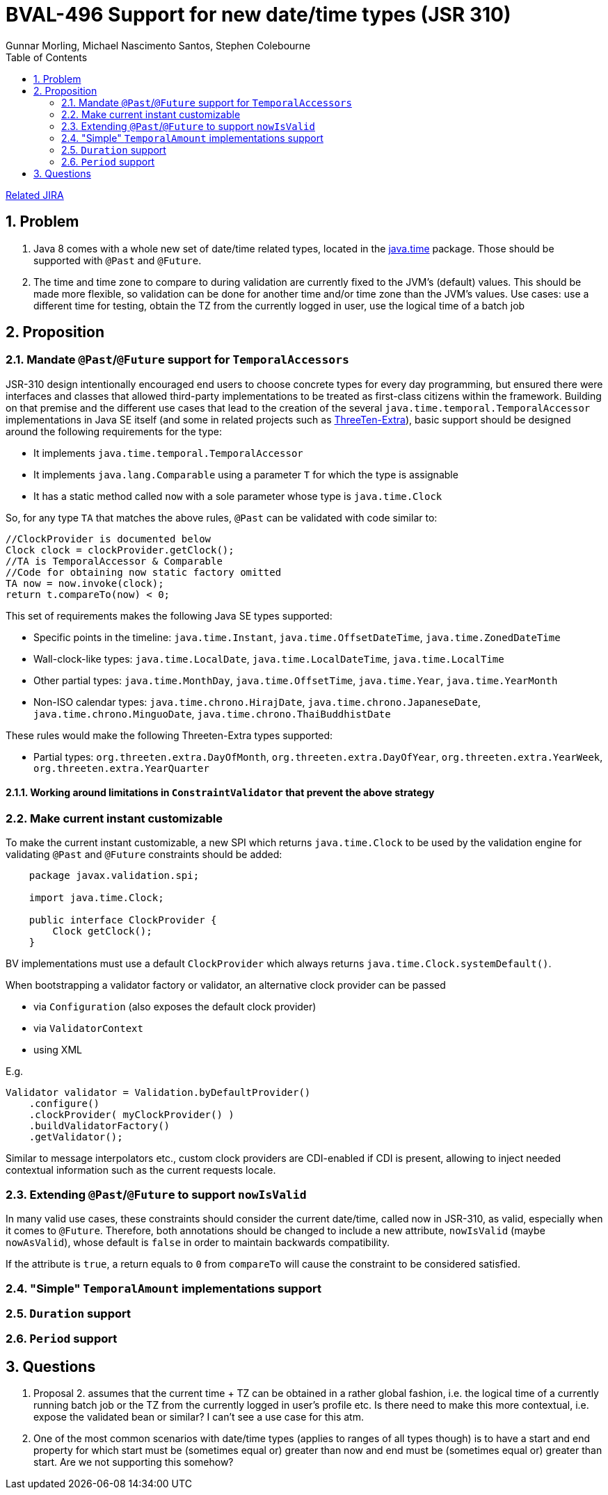 = BVAL-496 Support for new date/time types (JSR 310)
Gunnar Morling, Michael Nascimento Santos, Stephen Colebourne
:awestruct-layout: default
:toc:
:numbered:
:awestruct-comments: true

https://hibernate.atlassian.net/browse/BVAL-496[Related JIRA]

== Problem

1. Java 8 comes with a whole new set of date/time related types, located in the https://docs.oracle.com/javase/8/docs/api/index.html?java/time/package-summary.html[java.time] package. Those should be supported with `@Past` and `@Future`.
1. The time and time zone to compare to during validation are currently fixed to the JVM's (default) values. This should be made more flexible, so validation can be done for another time and/or time zone than the JVM's values.
Use cases: use a different time for testing, obtain the TZ from the currently logged in user, use the logical time of a batch job

== Proposition

=== Mandate `@Past`/`@Future` support for `TemporalAccessors`

JSR-310 design intentionally encouraged end users to choose concrete types for every day programming, but ensured there were  interfaces and classes that allowed third-party implementations to be  treated as first-class citizens within the framework. Building on that premise and the different use cases that lead to the creation of the several `java.time.temporal.TemporalAccessor` implementations in Java SE itself (and some in related projects such as https://github.com/ThreeTen/threeten-extra[ThreeTen-Extra]), basic support should be designed around the following requirements for the type:

* It implements `java.time.temporal.TemporalAccessor`
* It implements `java.lang.Comparable` using a parameter `T` for which the type is assignable
* It has a static method called `now` with a sole parameter whose type is `java.time.Clock`

So, for any type `TA` that matches the above rules, `@Past` can be validated with code similar to:

    //ClockProvider is documented below
    Clock clock = clockProvider.getClock();
    //TA is TemporalAccessor & Comparable
    //Code for obtaining now static factory omitted
    TA now = now.invoke(clock);
    return t.compareTo(now) < 0;

This set of requirements makes the following Java SE types supported:

* Specific points in the timeline: `java.time.Instant`, `java.time.OffsetDateTime`, `java.time.ZonedDateTime`
* Wall-clock-like types: `java.time.LocalDate`, `java.time.LocalDateTime`, `java.time.LocalTime`
* Other partial types: `java.time.MonthDay`, `java.time.OffsetTime`, `java.time.Year`, `java.time.YearMonth`
* Non-ISO calendar types: `java.time.chrono.HirajDate`, `java.time.chrono.JapaneseDate`, `java.time.chrono.MinguoDate`, `java.time.chrono.ThaiBuddhistDate`

These rules would make the following Threeten-Extra types supported:

* Partial types: `org.threeten.extra.DayOfMonth`, `org.threeten.extra.DayOfYear`, `org.threeten.extra.YearWeek`, `org.threeten.extra.YearQuarter`

==== Working around limitations in `ConstraintValidator` that prevent the above strategy

=== Make current instant customizable

To make the current instant customizable, a new SPI which returns `java.time.Clock` to be used by the validation engine for validating `@Past` and `@Future` constraints should be added:

[source,java]
----
    package javax.validation.spi;
        
    import java.time.Clock;
        
    public interface ClockProvider {
        Clock getClock();
    }
----

BV implementations must use a default `ClockProvider` which always returns `java.time.Clock.systemDefault()`.

When bootstrapping a validator factory or validator, an alternative clock provider can be passed

* via `Configuration` (also exposes the default clock provider)
* via `ValidatorContext`
* using XML

E.g.

    Validator validator = Validation.byDefaultProvider()
        .configure()
        .clockProvider( myClockProvider() )
        .buildValidatorFactory()
        .getValidator();

Similar to message interpolators etc., custom clock providers are CDI-enabled if CDI is present, allowing to inject needed contextual information such as the current requests locale.

=== Extending `@Past`/`@Future` to support `nowIsValid`

In many valid use cases, these constraints should consider the current date/time, called now in JSR-310, as valid, especially when it comes to `@Future`. Therefore, both annotations should be changed to include a new attribute, `nowIsValid` (maybe `nowAsValid`), whose default is `false` in order to maintain backwards compatibility.

If the attribute is `true`, a return equals to `0` from `compareTo` will cause the constraint to be considered satisfied.

=== "Simple" `TemporalAmount` implementations support

=== `Duration` support

=== `Period` support

== Questions

1. Proposal 2. assumes that the current time + TZ can be obtained in a rather global fashion, i.e. the logical time of a currently running batch job or the TZ from the currently logged in user's profile etc.
Is there need to make this more contextual, i.e. expose the validated bean or similar? I can't see a use case for this atm.
1. One of the most common scenarios with date/time types (applies to ranges of all types though) is to have a start and end property for which start must be (sometimes equal or) greater than now and end must be (sometimes equal or) greater than start. Are we not supporting this somehow?
